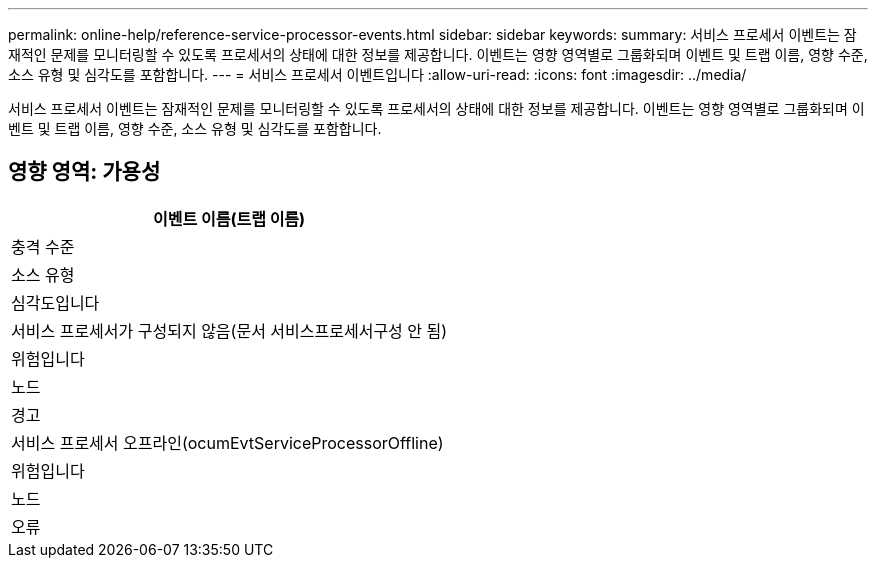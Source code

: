 ---
permalink: online-help/reference-service-processor-events.html 
sidebar: sidebar 
keywords:  
summary: 서비스 프로세서 이벤트는 잠재적인 문제를 모니터링할 수 있도록 프로세서의 상태에 대한 정보를 제공합니다. 이벤트는 영향 영역별로 그룹화되며 이벤트 및 트랩 이름, 영향 수준, 소스 유형 및 심각도를 포함합니다. 
---
= 서비스 프로세서 이벤트입니다
:allow-uri-read: 
:icons: font
:imagesdir: ../media/


[role="lead"]
서비스 프로세서 이벤트는 잠재적인 문제를 모니터링할 수 있도록 프로세서의 상태에 대한 정보를 제공합니다. 이벤트는 영향 영역별로 그룹화되며 이벤트 및 트랩 이름, 영향 수준, 소스 유형 및 심각도를 포함합니다.



== 영향 영역: 가용성

|===
| 이벤트 이름(트랩 이름) 


| 충격 수준 


| 소스 유형 


| 심각도입니다 


 a| 
서비스 프로세서가 구성되지 않음(문서 서비스프로세서구성 안 됨)



 a| 
위험입니다



 a| 
노드



 a| 
경고



 a| 
서비스 프로세서 오프라인(ocumEvtServiceProcessorOffline)



 a| 
위험입니다



 a| 
노드



 a| 
오류

|===